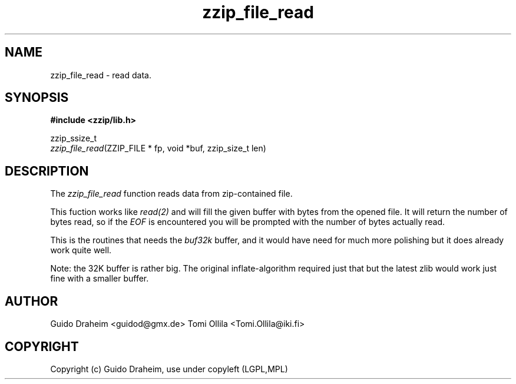.TH "zzip_file_read" "3" "0\&.13\&.69" "zziplib" "zziplib Function List"
.ie \n(.g .ds Aq \(aq
.el        .ds Aq 
.nh
.ad l
.SH "NAME"
zzip_file_read \-  read data\&. 
.SH "SYNOPSIS"
.sp
.nf
.B "#include <zzip/lib\&.h>"
.B ""
.sp
zzip_ssize_t
\fIzzip_file_read\fR(ZZIP_FILE * fp, void *buf, zzip_size_t len)


.fi
.sp
.SH "DESCRIPTION"
 The \fIzzip_file_read\fP function reads data from zip-contained file. 
.sp
 This fuction works like \fIread(2)\fP and will fill the given buffer with bytes from the opened file. It will return the number of bytes read, so if the \fIEOF\fP is encountered you will be prompted with the number of bytes actually read. 
.sp
 This is the routines that needs the \fIbuf32k\fP buffer, and it would have need for much more polishing but it does already work quite well. 
.sp
 Note: the 32K buffer is rather big. The original inflate-algorithm required just that but the latest zlib would work just fine with a smaller buffer.  
.sp
.sp
.SH "AUTHOR"
 Guido Draheim <guidod@gmx.de> Tomi Ollila <Tomi.Ollila@iki.fi> 
.sp
.sp
.SH "COPYRIGHT"
 Copyright (c) Guido Draheim, use under copyleft (LGPL,MPL)  
.sp
.sp
